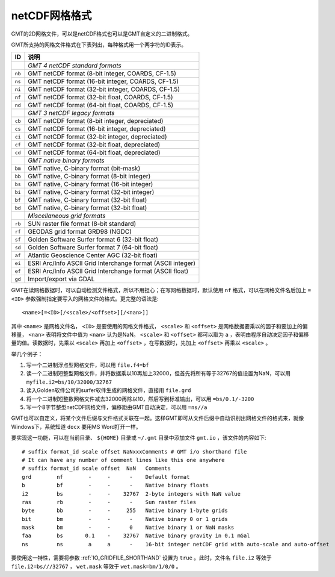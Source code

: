 netCDF网格格式
==============

GMT的2D网格文件，可以是netCDF格式也可以是GMT自定义的二进制格式。

GMT所支持的网格文件格式在下表列出，每种格式用一个两字符的ID表示。

.. table::

   +--------+-------------------------------------------------------------+
   | ID     | 说明                                                        |
   +========+=============================================================+
   |        | *GMT 4 netCDF standard formats*                             |
   +--------+-------------------------------------------------------------+
   | ``nb`` | GMT netCDF format (8-bit integer, COARDS, CF-1.5)           |
   +--------+-------------------------------------------------------------+
   | ``ns`` | GMT netCDF format (16-bit integer, COARDS, CF-1.5)          |
   +--------+-------------------------------------------------------------+
   | ``ni`` | GMT netCDF format (32-bit integer, COARDS, CF-1.5)          |
   +--------+-------------------------------------------------------------+
   | ``nf`` | GMT netCDF format (32-bit float, COARDS, CF-1.5)            |
   +--------+-------------------------------------------------------------+
   | ``nd`` | GMT netCDF format (64-bit float, COARDS, CF-1.5)            |
   +--------+-------------------------------------------------------------+
   |        | *GMT 3 netCDF legacy formats*                               |
   +--------+-------------------------------------------------------------+
   | ``cb`` | GMT netCDF format (8-bit integer, depreciated)              |
   +--------+-------------------------------------------------------------+
   | ``cs`` | GMT netCDF format (16-bit integer, depreciated)             |
   +--------+-------------------------------------------------------------+
   | ``ci`` | GMT netCDF format (32-bit integer, depreciated)             |
   +--------+-------------------------------------------------------------+
   | ``cf`` | GMT netCDF format (32-bit float, depreciated)               |
   +--------+-------------------------------------------------------------+
   | ``cd`` | GMT netCDF format (64-bit float, depreciated)               |
   +--------+-------------------------------------------------------------+
   |        | *GMT native binary formats*                                 |
   +--------+-------------------------------------------------------------+
   | ``bm`` | GMT native, C-binary format (bit-mask)                      |
   +--------+-------------------------------------------------------------+
   | ``bb`` | GMT native, C-binary format (8-bit integer)                 |
   +--------+-------------------------------------------------------------+
   | ``bs`` | GMT native, C-binary format (16-bit integer)                |
   +--------+-------------------------------------------------------------+
   | ``bi`` | GMT native, C-binary format (32-bit integer)                |
   +--------+-------------------------------------------------------------+
   | ``bf`` | GMT native, C-binary format (32-bit float)                  |
   +--------+-------------------------------------------------------------+
   | ``bd`` | GMT native, C-binary format (32-bit float)                  |
   +--------+-------------------------------------------------------------+
   |        | *Miscellaneous grid formats*                                |
   +--------+-------------------------------------------------------------+
   | ``rb`` | SUN raster file format (8-bit standard)                     |
   +--------+-------------------------------------------------------------+
   | ``rf`` | GEODAS grid format GRD98 (NGDC)                             |
   +--------+-------------------------------------------------------------+
   | ``sf`` | Golden Software Surfer format 6 (32-bit float)              |
   +--------+-------------------------------------------------------------+
   | ``sd`` | Golden Software Surfer format 7 (64-bit float)              |
   +--------+-------------------------------------------------------------+
   | ``af`` | Atlantic Geoscience Center AGC (32-bit float)               |
   +--------+-------------------------------------------------------------+
   | ``ei`` | ESRI Arc/Info ASCII Grid Interchange format (ASCII integer) |
   +--------+-------------------------------------------------------------+
   | ``ef`` | ESRI Arc/Info ASCII Grid Interchange format (ASCII float)   |
   +--------+-------------------------------------------------------------+
   | ``gd`` | Import/export via GDAL                                      |
   +--------+-------------------------------------------------------------+

GMT在读网格数据时，可以自动检测文件格式，所以不用担心；在写网格数据时，默认使用 ``nf`` 格式，可以在网格文件名后加上 ``=<ID>`` 参数强制指定要写入的网格文件的格式。更完整的语法是::

    <name>[=<ID>[/<scale>/<offset>][/<nan>]]


其中 ``<name>`` 是网格文件名， ``<ID>`` 是要使用的网格文件格式， ``<scale>`` 和 ``<offset>`` 是网格数据要乘以的因子和要加上的偏移量， ``<nan>`` 表明将文件中值为 ``<nan>`` 认为是NaN。 ``<scale>`` 和 ``<offset>`` 都可以取为 ``a`` ，表明由程序自动决定因子和偏移量的值。读数据时，先乘以 ``<scale>`` 再加上 ``<offset>`` ，在写数据时，先加上 ``<offset>`` 再乘以 ``<scale>`` 。

举几个例子：

#. 写一个二进制浮点型网格文件，可以用 ``file.f4=bf``
#. 读一个二进制短整型网格文件，并将数据乘以10再加上32000，但首先将所有等于32767的值设置为NaN，可以用 ``myfile.i2=bs/10/32000/32767``
#. 读入Golden软件公司的surfer软件生成的网格文件，直接用 ``file.grd``
#. 将一个二进制短整数网格文件减去32000再除以10，然后写到标准输出，可以用 ``=bs/0.1/-3200``
#. 写一个8字节整型netCDF网格文件，偏移距由GMT自动决定，可以用 ``=ns//a``

GMT也可以自定义，将某个文件后缀与文件格式关联在一起。这样GMT即可从文件后缀中自动识别出网格文件的格式来，就像Windows下，系统知道 ``docx`` 要用MS Word打开一样。

.. _custom_grid_io:

要实现这一功能，可以在当前目录、 ``${HOME}`` 目录或 ``~/.gmt`` 目录中添加文件 ``gmt.io`` ，该文件的内容如下::

    # suffix format_id scale offset NaNxxxComments # GMT i/o shorthand file
    # It can have any number of comment lines like this one anywhere
    # suffix format_id scale offset  NaN   Comments
    grd        nf        -     -      -    Default format
    b          bf        -     -      -    Native binary floats
    i2         bs        -     -    32767  2-byte integers with NaN value
    ras        rb        -     -      -    Sun raster files
    byte       bb        -     -     255   Native binary 1-byte grids
    bit        bm        -     -      -    Native binary 0 or 1 grids
    mask       bm        -     -      0    Native binary 1 or NaN masks
    faa        bs       0.1    -    32767  Native binary gravity in 0.1 mGal
    ns         ns        a     a      -    16-bit integer netCDF grid with auto-scale and auto-offset

要使用这一特性，需要将参数 :ref:`IO_GRIDFILE_SHORTHAND` 设置为 ``true`` 。此时，文件名 ``file.i2`` 等效于 ``file.i2=bs///32767`` ， ``wet.mask`` 等效于 ``wet.mask=bm/1/0/0`` 。
